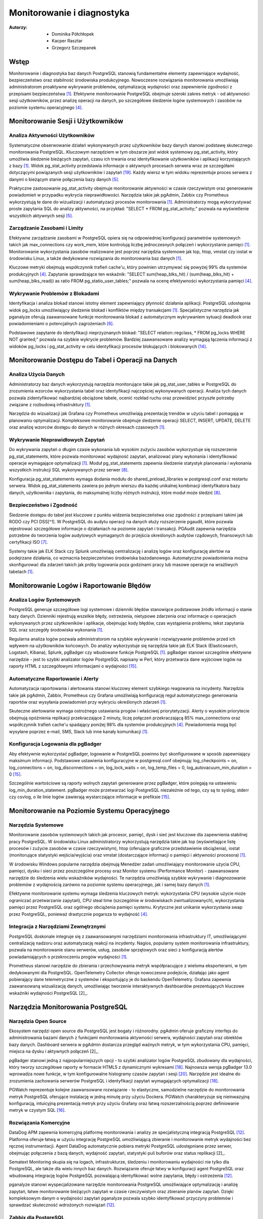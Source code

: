 Monitorowanie i diagnostyka 
=====
:Autorzy: - Dominika Półchłopek
	 - Kacper Rasztar
         - Grzegorz Szczepanek

Wstęp
---------

Monitorowanie i diagnostyka baz danych PostgreSQL stanowią fundamentalne elementy zapewniające wydajność, bezpieczeństwo oraz stabilność środowiska produkcyjnego. Nowoczesne rozwiązania monitorowania umożliwiają administratorom proaktywne wykrywanie problemów, optymalizację wydajności oraz zapewnienie zgodności z przepisami bezpieczeństwa [1]_. Efektywne monitorowanie PostgreSQL obejmuje szeroki zakres metryk - od aktywności sesji użytkowników, przez analizę operacji na danych, po szczegółowe śledzenie logów systemowych i zasobów na poziomie systemu operacyjnego [4]_.

Monitorowanie	Sesji	i	Użytkowników
----------
Analiza	Aktywności	Użytkowników
~~~~~~~~

Systematyczne obserwowanie działań wykonywanych przez użytkowników bazy danych stanowi podstawę skutecznego monitorowania PostgreSQL. Kluczowym narzędziem w tym obszarze jest widok systemowy pg_stat_activity, który umożliwia śledzenie bieżących zapytań, czasu ich trwania oraz identyfikowanie użytkowników i aplikacji korzystających z bazy [1]_. Widok pg_stat_activity przedstawia informacje o aktywnych procesach serwera wraz ze szczegółami dotyczącymi powiązanych sesji użytkowników i zapytań [19]_. Każdy wiersz w tym widoku reprezentuje proces serwera z danymi o bieżącym stanie połączenia bazy danych [5]_.

Praktyczne zastosowanie pg_stat_activity obejmuje monitorowanie aktywności w czasie rzeczywistym oraz generowanie powiadomień w przypadku wykrycia nieprawidłowości. Narzędzia takie jak pgAdmin, Zabbix czy Prometheus wykorzystują te dane do wizualizacji i automatyzacji procesów monitorowania [1]_. Administratorzy mogą wykorzystywać proste zapytania SQL do analizy aktywności, na przykład: "SELECT * FROM pg_stat_activity;" pozwala na wyświetlenie wszystkich aktywnych sesji [5]_.

Zarządzanie	Zasobami	i	Limity
~~~~~~~~

Efektywne zarządzanie zasobami w PostgreSQL opiera się na odpowiedniej konfiguracji parametrów systemowych takich jak max_connections czy work_mem, które kontrolują liczbę jednoczesnych połączeń i wykorzystanie pamięci [1]_. Monitorowanie wykorzystania zasobów realizowane jest poprzez narzędzia systemowe jak top, htop, vmstat czy iostat w środowisku Linux, a także dedykowane rozwiązania do monitorowania baz danych [1]_.

Kluczowe metryki obejmują współczynnik trafień cache'u, który powinien utrzymywać się powyżej 99% dla systemów produkcyjnych [4]_. Zapytanie sprawdzające ten wskaźnik: "SELECT sum(heap_blks_hit) / (sum(heap_blks_hit) + sum(heap_blks_read)) as ratio FROM pg_statio_user_tables;" pozwala na ocenę efektywności wykorzystania pamięci [4]_.

Wykrywanie	Problemów	z	Blokadami
~~~~~~~~

Identyfikacja i analiza blokad stanowi istotny element zapewniający płynność działania aplikacji. PostgreSQL udostępnia widok pg_locks umożliwiający śledzenie blokad i konfliktów między transakcjami [1]_. Specjalistyczne narzędzia jak pganalyze oferują zaawansowane funkcje monitorowania blokad z automatycznym wykrywaniem sytuacji deadlock oraz powiadomieniami o potencjalnych zagrożeniach [6]_.

Podstawowe zapytanie do identyfikacji nieprzyznanych blokad: "SELECT relation::regclass, * FROM pg_locks WHERE NOT granted;" pozwala na szybkie wykrycie problemów. Bardziej zaawansowane analizy wymagają łączenia informacji z widoków pg_locks i pg_stat_activity w celu identyfikacji procesów blokujących i blokowanych [14]_.

Monitorowanie	Dostępu	do	Tabel	i	Operacji	na	Danych
-----------

Analiza	Użycia	Danych
~~~~~~~~

Administratorzy baz danych wykorzystują narzędzia monitorujące takie jak pg_stat_user_tables w PostgreSQL do zrozumienia wzorców wykorzystania tabel oraz identyfikacji najczęściej wykonywanych operacji. Analiza tych danych pozwala zidentyfikować najbardziej obciążone tabele, ocenić rozkład ruchu oraz przewidzieć przyszłe potrzeby związane z rozbudową infrastruktury [1]_.

Narzędzia do wizualizacji jak Grafana czy Prometheus umożliwiają prezentację trendów w użyciu tabel i pomagają w planowaniu optymalizacji. Kompleksowe monitorowanie obejmuje śledzenie operacji SELECT, INSERT, UPDATE, DELETE oraz analizę wzorców dostępu do danych w różnych okresach czasowych [1]_.

Wykrywanie Nieprawidłowych Zapytań
~~~~~~~~

Do wykrywania zapytań o długim czasie wykonania lub wysokim zużyciu zasobów wykorzystuje się rozszerzenie pg_stat_statements, które pozwala monitorować wydajność zapytań, analizować plany wykonania i identyfikować operacje wymagające optymalizacji [1]_. Moduł pg_stat_statements zapewnia śledzenie statystyk planowania i wykonania wszystkich instrukcji SQL wykonywanych przez serwer [8]_.

Konfiguracja pg_stat_statements wymaga dodania modułu do shared_preload_libraries w postgresql.conf oraz restartu serwera. Widok pg_stat_statements zawiera po jednym wierszu dla każdej unikalnej kombinacji identyfikatora bazy danych, użytkownika i zapytania, do maksymalnej liczby różnych instrukcji, które moduł może śledzić [8]_.

Bezpieczeństwo i Zgodność
~~~~~~~~

Śledzenie dostępu do tabel jest kluczowe z punktu widzenia bezpieczeństwa oraz zgodności z przepisami takimi jak RODO czy PCI DSS[^1]. W PostgreSQL do audytu operacji na danych służy rozszerzenie pgaudit, które pozwala rejestrować szczegółowe informacje o działaniach na poziomie zapytań i transakcji. PGAudit zapewnia narzędzia potrzebne do tworzenia logów audytowych wymaganych do przejścia określonych audytów rządowych, finansowych lub certyfikacji ISO [7]_.

Systemy takie jak ELK Stack czy Splunk umożliwiają centralizację i analizę logów oraz konfigurację alertów na podejrzane działania, co wzmacnia bezpieczeństwo środowiska bazodanowego. Automatyczne powiadomienia można skonfigurować dla zdarzeń takich jak próby logowania poza godzinami pracy lub masowe operacje na wrażliwych tabelach [1]_.

Monitorowanie Logów i Raportowanie Błędów
-----------

Analiza Logów Systemowych
~~~~~~~~

PostgreSQL generuje szczegółowe logi systemowe i dzienniki błędów stanowiące podstawowe źródło informacji o stanie bazy danych. Dzienniki rejestrują wszelkie błędy, ostrzeżenia, nietypowe zdarzenia oraz informacje o operacjach wykonywanych przez użytkowników i aplikacje, obejmując kody błędów, czas wystąpienia problemu, tekst zapytania SQL oraz szczegóły środowiska wykonania [1]_.

Regularna analiza logów pozwala administratorom na szybkie wykrywanie i rozwiązywanie problemów przed ich wpływem na użytkowników końcowych. Do analizy wykorzystuje się narzędzia takie jak ELK Stack (Elasticsearch, Logstash, Kibana), Splunk, pgBadger czy wbudowane funkcje PostgreSQL [1]_. pgBadger stanowi szczególnie efektywne narzędzie - jest to szybki analizator logów PostgreSQL napisany w Perl, który przetwarza dane wyjściowe logów na raporty HTML z szczegółowymi informacjami o wydajności [15]_.

Automatyczne Raportowanie i Alerty
~~~~~~~~

Automatyzacja raportowania i alertowania stanowi kluczowy element szybkiego reagowania na incydenty. Narzędzia takie jak pgAdmin, Zabbix, Prometheus czy Grafana umożliwiają konfigurację reguł automatycznego generowania raportów oraz wysyłania powiadomień przy wykryciu określonych zdarzeń [1]_.

Skuteczne alertowanie wymaga ostrożnego ustawiania progów i właściwej priorytetyzacji. Alerty o wysokim priorytecie obejmują opóźnienia replikacji przekraczające 2 minuty, liczę połączeń przekraczającą 85% max_connections oraz współczynnik trafień cache'u spadający poniżej 98% dla systemów produkcyjnych [4]_. Powiadomienia mogą być wysyłane poprzez e-mail, SMS, Slack lub inne kanały komunikacji [1]_.

Konfiguracja Logowania dla pgBadger
~~~~~~~~

Aby efektywnie wykorzystać pgBadger, logowanie w PostgreSQL powinno być skonfigurowane w sposób zapewniający maksimum informacji. Podstawowe ustawienia konfiguracyjne w postgresql.conf obejmują: log_checkpoints = on, log_connections = on, log_disconnections = on, log_lock_waits = on, log_temp_files = 0, log_autovacuum_min_duration = 0 [15]_.

Szczególnie wartościowe są raporty wolnych zapytań generowane przez pgBadger, które polegają na ustawieniu log_min_duration_statement. pgBadger może przetwarzać logi PostgreSQL niezależnie od tego, czy są to syslog, stderr czy csvlog, o ile linie logów zawierają wystarczające informacje w prefiksie [15]_.

Monitorowanie na Poziomie Systemu Operacyjnego
--------

Narzędzia Systemowe
~~~~~~~~

Monitorowanie zasobów systemowych takich jak procesor, pamięć, dysk i sieć jest kluczowe dla zapewnienia stabilnej pracy PostgreSQL. W środowisku Linux administratorzy wykorzystują narzędzia takie jak top (wyświetlające listę procesów i zużycie zasobów w czasie rzeczywistym), htop (oferujące graficzne przedstawienie obciążenia), iostat (monitorujące statystyki wejścia/wyjścia) oraz vmstat (dostarczające informacji o pamięci i aktywności procesora) [1]_.

W środowisku Windows popularne narzędzia obejmują Menedżer zadań umożliwiający monitorowanie użycia CPU, pamięci, dysku i sieci przez poszczególne procesy oraz Monitor systemu (Performance Monitor) - zaawansowane narzędzie do śledzenia wielu wskaźników wydajności. Te narzędzia umożliwiają szybkie wykrywanie i diagnozowanie problemów z wydajnością zarówno na poziomie systemu operacyjnego, jak i samej bazy danych [1]_.

Efektywne monitorowanie systemu wymaga śledzenia kluczowych metryk: wykorzystania CPU (wysokie użycie może ograniczać przetwarzanie zapytań), CPU steal time (szczególnie w środowiskach zwirtualizowanych), wykorzystania pamięci przez PostgreSQL oraz ogólnego obciążenia pamięci systemu. Krytyczne jest unikanie wykorzystania swap przez PostgreSQL, ponieważ drastycznie pogarsza to wydajność [4]_.

Integracja z Narzędziami Zewnętrznymi
~~~~~~~~

PostgreSQL doskonale integruje się z zaawansowanymi narzędziami monitorowania infrastruktury IT, umożliwiającymi centralizację nadzoru oraz automatyzację reakcji na incydenty. Nagios, popularny system monitorowania infrastruktury, pozwala na monitorowanie stanu serwerów, usług, zasobów sprzętowych oraz sieci z konfiguracją alertów powiadamiających o przekroczeniu progów wydajności [1]_.

Prometheus stanowi narzędzie do zbierania i przechowywania metryk współpracujące z wieloma eksporterami, w tym dedykowanymi dla PostgreSQL. OpenTelemetry Collector oferuje nowoczesne podejście, działając jako agent pobierający dane telemetryczne z systemów i eksportujący je do backendu OpenTelemetry. Grafana zapewnia zaawansowaną wizualizację danych, umożliwiając tworzenie interaktywnych dashboardów prezentujących kluczowe wskaźniki wydajności PostgreSQL [2]_.

Narzędzia Monitorowania PostgreSQL
------

Narzędzia Open Source
~~~~~~~~

Ekosystem narzędzi open source dla PostgreSQL jest bogaty i różnorodny. pgAdmin oferuje graficzny interfejs do administrowania bazami danych z funkcjami monitorowania aktywności serwera, wydajności zapytań oraz obiektów bazy danych. Dashboard serwera w pgAdmin dostarcza przegląd ważnych metryk, w tym wykorzystania CPU, pamięci, miejsca na dysku i aktywnych połączeń [2]_.

pgBadger stanowi jedną z najpopularniejszych opcji - to szybki analizator logów PostgreSQL zbudowany dla wydajności, który tworzy szczegółowe raporty w formacie HTML5 z dynamicznymi wykresami [18]_. Najnowsza wersja pgBadger 13.0 wprowadza nowe funkcje, w tym konfigurowalne histogramy czasów zapytań i sesji [20]_. Narzędzie jest idealne do zrozumienia zachowania serwerów PostgreSQL i identyfikacji zapytań wymagających optymalizacji [18]_.

PGWatch reprezentuje kolejne zaawansowane rozwiązanie - to elastyczne, samodzielne narzędzie do monitorowania metryk PostgreSQL oferujące instalację w jedną minutę przy użyciu Dockera. PGWatch charakteryzuje się nieinwazyjną konfiguracją, intuicyjną prezentacją metryk przy użyciu Grafany oraz łatwą rozszerzalnością poprzez definiowanie metryk w czystym SQL [16]_.

Rozwiązania Komercyjne
~~~~~~~~

DataDog APM zapewnia komercyjną platformę monitorowania i analizy ze specjalistyczną integracją PostgreSQL [12]_. Platforma oferuje łatwą w użyciu integrację PostgreSQL umożliwiającą zbieranie i monitorowanie metryk wydajności bez ręcznej instrumentacji. Agent DataDog automatycznie pobiera metryki PostgreSQL udostępniane przez serwer, obejmując połączenia z bazą danych, wydajność zapytań, statystyki puli buforów oraz status replikacji [2]_.

Sematext Monitoring skupia się na logach, infrastrukturze, śledzeniu i monitorowaniu wydajności nie tylko dla PostgreSQL, ale także dla wielu innych baz danych. Rozwiązanie oferuje łatwy w konfiguracji agent PostgreSQL oraz wbudowaną integrację logów PostgreSQL pozwalającą identyfikować wolne zapytania, błędy i ostrzeżenia [12]_.

pganalyze stanowi wyspecjalizowane narzędzie monitorowania PostgreSQL umożliwiające optymalizację i analizę zapytań, łatwe monitorowanie bieżących zapytań w czasie rzeczywistym oraz zbieranie planów zapytań. Dzięki kompleksowym danym o wydajności zapytań pganalyze pozwala szybko identyfikować przyczyny problemów i sprawdzać skuteczność wdrożonych rozwiązań [12]_.

Zabbix dla PostgreSQL
~~~~~~~~

Zabbix stanowi open-source'owe rozwiązanie monitorowania obsługujące PostgreSQL poprzez wbudowane szablony i niestandardowe skrypty [11]_. System opiera się na agentach instalowanych na systemach docelowych - w przypadku PostgreSQL wymaga konfiguracji agenta Zabbix na serwerze PostgreSQL [2]_.

Implementacja Zabbix dla PostgreSQL wymaga stworzenia użytkownika monitorowania z odpowiednimi prawami dostępu. Dla PostgreSQL w wersji 10 i wyższej: "CREATE USER zbx_monitor WITH PASSWORD '<PASSWORD>' INHERIT; GRANT pg_monitor TO zbx_monitor;" [11]_. Po zaimportowaniu szablonu PostgreSQL Zabbix automatycznie zbiera metryki takie jak liczba połączeń, wskaźniki transakcji, wydajność zapytań i inne [2]_.

Najlepsze Praktyki Monitorowania
------

Ustanawianie Baselines Wydajności
~~~~~~~~

Tworzenie baselines wydajności stanowi fundament skutecznego wykrywania anomalii. Bez zrozumienia normalnych wzorców zachowania identyfikacja problematycznych odchyleń staje się zgadywaniem zamiast analizy opartej na danych. Kompleksowe ustalanie baselines wymaga zbierania metryk w różnych ramach czasowych i wzorcach obciążenia, obejmując dzienne wzorce (szczczyty w godzinach biznesowych i nocne przetwarzanie), tygodniowe różnice oraz miesięczne i sezonowe wariacje [4]_.

Dla każdego wzorca należy dokumentować wskaźniki przepustowości zapytań, poziomy wykorzystania zasobów, zakresy liczby połączeń, wskaźniki transakcji oraz rozkłady zdarzeń oczekiwania. Zaleca się zbieranie co najmniej trzech cykli każdego typu wzorca przed ustaleniem wartości progowych [4]_.

Korelacja Metryk Międzysystemowych
~~~~~~~~

Problemy wydajności PostgreSQL rzadko występują w izolacji. Najbardziej wartościowe implementacje monitorowania korelują metryki z różnych podsystemów w celu ujawnienia związków przyczynowo-skutkowych. Efektywne strategie korelacji obejmują łączenie metryk wykonania zapytań z metrykami zasobów systemowych, korelację zdarzeń wdrożeniowych aplikacji z metrykami wydajności bazy danych oraz analizę metryk przy użyciu spójnych okien czasowych [4]_.

Implementacja zwykle wymaga ujednoliconego oznaczania czasowego w systemach monitorowania, spójnego tagowania metadanych dla usług i komponentów oraz scentralizowanego logowania zdarzeń systemowych. Narzędzia wizualizacji powinny obsługiwać nakładanie różnych typów metryk w celu efektywnej analizy [4]_.

Konfiguracja Efektywnych Alertów
~~~~~~~~

Strategie alertowania wymagają starannego ustawiania progów i właściwej priorytetyzacji. Alerty o wysokim priorytecie wymagające natychmiastowej akcji obejmują opóźnienia replikacji przekraczające 2 minuty, liczę połączeń przekraczającą 85% max_connections, wskaźniki wycofywania transakcji powyżej 10% utrzymujące się przez 5+ minut oraz przestrzeń dyskową poniżej 15% na wolumenach bazy danych [4]_.

Alerty o średnim priorytecie wymagające badania obejmują czasy zapytań przekraczające 200% historycznych baselines, nietypowy wzrost użycia plików tymczasowych, rozdęcie tabel przekraczające 30% rozmiaru tabeli oraz brak działania autovacuum przez 24+ godziny. Implementacja wielopoziomowego alertowania z progami ostrzeżeń na poziomie 70-80% wartości krytycznych zapewnia wczesne powiadomienie o rozwijających się problemach [4]_.

Monitorowanie Wysokiej Dostępności
------

Monitorowanie Statusu Replikacji
~~~~~~~~

Monitorowanie klastrów PostgreSQL o wysokiej dostępności wymaga dodatkowych wymiarów poza monitorowaniem pojedynczej instancji. Kluczowe obszary obejmują śledzenie opóźnienia replikacji w jednostkach bajtów i czasu, monitorowanie wskaźnika generowania WAL na głównej instancji w porównaniu do wskaźnika odtwarzania na replikach oraz sprawdzanie akumulacji slotów replikacji, które mogą powodować zapełnienie dysku [4]_.

Zapytanie monitorujące opóźnienie replikacji: "SELECT application_name, pg_wal_lsn_diff(pg_current_wal_lsn(), replay_lsn) AS lag_bytes FROM pg_stat_replication;" pozwala na wykrywanie rosnącego opóźnienia wskazującego, że repliki nie nadążają za instancją główną. Regularne testowanie możliwości promocji repliki oraz monitorowanie mechanizmów automatycznego failover jest kluczowe dla gotowości na awarię [4]_.

Weryfikacja Spójności
~~~~~~~~

Implementacja niezależnego monitorowania każdego węzła klastra z osobną instancją monitorowania poza klastrem bazy danych zapewnia widoczność podczas problemów z całym klastrem. Okresowe sprawdzenie spójności danych między instancją główną a replikami, monitorowanie konfliktów replikacji w konfiguracjach replikacji logicznej oraz śledzenie sum kontrolnych tabel są kluczowe dla utrzymania integralności danych [4]_.

Monitorowanie rozkładu połączeń obejmuje śledzenie liczby połączeń na głównej instancji i replikach odczytu, monitorowanie konfiguracji load balancera oraz weryfikację możliwości failover w connection stringach aplikacji[^4]. Sprawdzanie nieodpowiednich zapisów kierowanych do replik pomaga uniknąć błędów aplikacyjnych podczas przełączeń [4]_.


Wniosek
-----

Monitorowanie i diagnostyka PostgreSQL stanowią kompleksowy proces wymagający holistycznego podejścia obejmującego multiple warstwy systemu. Skuteczna implementacja łączy monitorowanie na poziomie bazy danych, systemu operacyjnego oraz aplikacji, wykorzystując zarówno narzędzia wbudowane w PostgreSQL, jak i zewnętrzne rozwiązania specjalistyczne. Kluczem do sukcesu jest ustanowienie solidnych baseline'ów wydajności, implementacja inteligentnego systemu alertów oraz regularna analiza trendów umożliwiająca proaktywne zarządzanie zasobami i optymalizację wydajności przed wystąpieniem problemów krytycznych.


Bibliografia:
-------

.. [1]  https://betterstack.com/community/comparisons/postgresql-monitoring-tools/

.. [2]:  https://uptrace.dev/tools/postgresql-monitoring-tools

.. [3] : https://documentation.red-gate.com/pgnow

.. [4] : https://last9.io/blog/monitoring-postgres/

.. [5] : https://stackoverflow.com/questions/17654033/how-to-use-pg-stat-activity

.. [6] : https://pganalyze.com/blog/postgres-lock-monitoring

.. [7] : https://www.pgaudit.org

.. [8] : https://www.postgresql.org/docs/current/pgstatstatements.html

.. [9] : https://github.com/darold/pgbadger

.. [10] : https://hevodata.com/learn/elasticsearch-to-postgresql/

.. [11] : https://www.zabbix.com/integrations/postgresql

.. [12] : https://sematext.com/blog/postgresql-monitoring/

.. [13] : https://www.alibabacloud.com/help/en/analyticdb/analyticdb-for-postgresql/use-cases/use-pg-stat-activity-to-analyze-and-diagnose-active-sql-queries

.. [14] : https://wiki.postgresql.org/wiki/Lock_Monitoring

.. [15] : https://severalnines.com/blog/postgresql-log-analysis-pgbadger/

.. [16] : https://pgwatch.com

.. [17] : https://www.depesz.com/2022/07/05/understanding-pg_stat_activity/

.. [18] : https://www.postgresql.org/about/news/pgbadger-v124-released-2772/

.. [19] : https://docs.yugabyte.com/preview/explore/observability/pg-stat-activity/

.. [20] : https://www.postgresql.org/about/news/pgbadger-130-released-2975/

.. [21] : https://techdocs.broadcom.com/us/en/vmware-tanzu/data-solutions/tanzu-greenplum/6/greenplum-database/ref_guide-system_catalogs-pg_stat_activity.html

.. [22] : https://www.postgresql.org/docs/current/monitoring.html

.. [23] : https://www.reddit.com/r/PostgreSQL/comments/1auy79s/suggestions_for_postgresql_monitoring_tool/

.. [24] : https://wiki.postgresql.org/wiki/Monitoring

.. [25] : https://www.site24x7.com/learn/postgres-monitoring-guide.html

.. [26] : https://www.softwareandbooz.com/introducing-pgnow/

.. [27] : https://www.postgresql.org/docs/current/monitoring-stats.html

.. [28] : https://docs.dhis2.org/fr/topics/tutorials/analysing-postgresql-logs-using-pgbadger.html

.. [29] : https://dev.to/full_stack_adi/pgbadger-postgresql-log-analysis-made-easy-54ki

.. [30] : https://support.nagios.com/kb/article/xi-5-10-0-and-newer-postgress-to-mysql-conversion-560.html

.. [31] : https://github.com/melli0505/Docker-ELK-PostgreSQL
.

